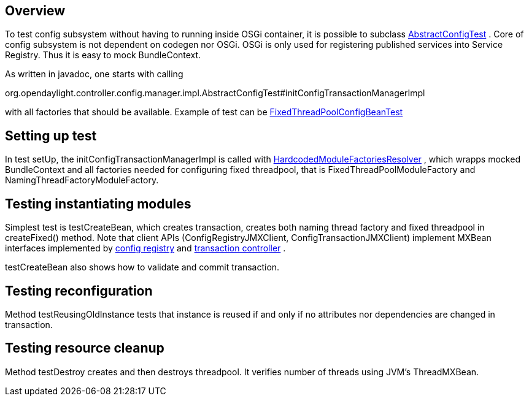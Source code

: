 [[overview]]
== Overview

To test config subsystem without having to running inside OSGi
container, it is possible to subclass
https://github.com/opendaylight/controller/blob/master/opendaylight/config/config-manager/src/test/java/org/opendaylight/controller/config/manager/impl/AbstractConfigTest.java[AbstractConfigTest]
. Core of config subsystem is not dependent on codegen nor OSGi. OSGi is
only used for registering published services into Service Registry. Thus
it is easy to mock BundleContext.

As written in javadoc, one starts with calling

org.opendaylight.controller.config.manager.impl.AbstractConfigTest#initConfigTransactionManagerImpl

with all factories that should be available. Example of test can be
https://github.com/opendaylight/controller/blob/master/opendaylight/config/threadpool-config-impl/src/test/java/org/opendaylight/controller/config/threadpool/fixed/FixedThreadPoolConfigBeanTest.java[FixedThreadPoolConfigBeanTest]

[[setting-up-test]]
== Setting up test

In test setUp, the initConfigTransactionManagerImpl is called with
https://github.com/opendaylight/controller/blob/master/opendaylight/config/config-manager/src/test/java/org/opendaylight/controller/config/manager/impl/factoriesresolver/HardcodedModuleFactoriesResolver.java[HardcodedModuleFactoriesResolver]
, which wrapps mocked BundleContext and all factories needed for
configuring fixed threadpool, that is FixedThreadPoolModuleFactory and
NamingThreadFactoryModuleFactory.

[[testing-instantiating-modules]]
== Testing instantiating modules

Simplest test is testCreateBean, which creates transaction, creates both
naming thread factory and fixed threadpool in createFixed() method. Note
that client APIs (ConfigRegistryJMXClient, ConfigTransactionJMXClient)
implement MXBean interfaces implemented by
https://github.com/opendaylight/controller/blob/master/opendaylight/config/config-manager/src/main/java/org/opendaylight/controller/config/manager/impl/ConfigRegistryImpl.java[config
registry] and
https://github.com/opendaylight/controller/blob/master/opendaylight/config/config-manager/src/main/java/org/opendaylight/controller/config/manager/impl/ConfigTransactionControllerImpl.java[transaction
controller] .

testCreateBean also shows how to validate and commit transaction.

[[testing-reconfiguration]]
== Testing reconfiguration

Method testReusingOldInstance tests that instance is reused if and only
if no attributes nor dependencies are changed in transaction.

[[testing-resource-cleanup]]
== Testing resource cleanup

Method testDestroy creates and then destroys threadpool. It verifies
number of threads using JVM's ThreadMXBean.
